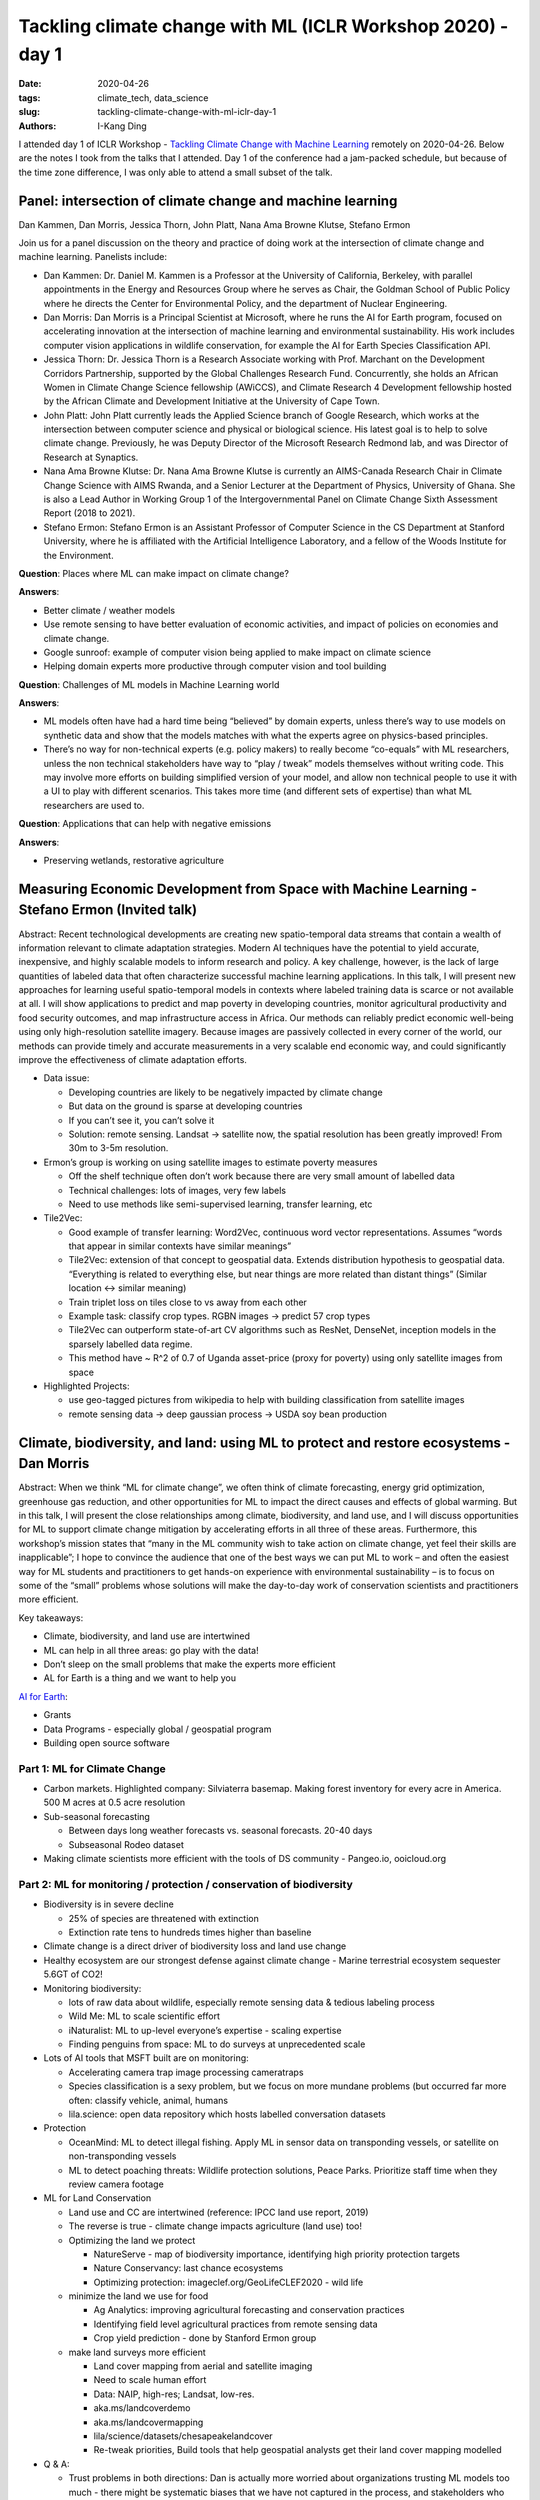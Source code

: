 Tackling climate change with ML (ICLR Workshop 2020) - day 1
############################################################

:date: 2020-04-26
:tags: climate_tech, data_science
:slug: tackling-climate-change-with-ml-iclr-day-1
:authors: I-Kang Ding


I attended day 1 of ICLR Workshop - `Tackling Climate Change with Machine Learning <https://www.climatechange.ai/ICLR2020_workshop#schedule>`_ remotely on 2020-04-26. Below are the notes I took from the talks that I attended. Day 1 of the conference had a jam-packed schedule, but because of the time zone difference, I was only able to attend a small subset of the talk.


Panel: intersection of climate change and machine learning
----------------------------------------------------------

Dan Kammen, Dan Morris, Jessica Thorn, John Platt, Nana Ama Browne Klutse, Stefano Ermon

Join us for a panel discussion on the theory and practice of doing work at the intersection of climate change and machine learning. Panelists include:

* Dan Kammen: Dr. Daniel M. Kammen is a Professor at the University of California, Berkeley, with parallel appointments in the Energy and Resources Group where he serves as Chair, the Goldman School of Public Policy where he directs the Center for Environmental Policy, and the department of Nuclear Engineering.
* Dan Morris: Dan Morris is a Principal Scientist at Microsoft, where he runs the AI for Earth program, focused on accelerating innovation at the intersection of machine learning and environmental sustainability. His work includes computer vision applications in wildlife conservation, for example the AI for Earth Species Classification API.
* Jessica Thorn: Dr. Jessica Thorn is a Research Associate working with Prof. Marchant on the Development Corridors Partnership, supported by the Global Challenges Research Fund. Concurrently, she holds an African Women in Climate Change Science fellowship (AWiCCS), and Climate Research 4 Development fellowship hosted by the African Climate and Development Initiative at the University of Cape Town.
* John Platt: John Platt currently leads the Applied Science branch of Google Research, which works at the intersection between computer science and physical or biological science. His latest goal is to help to solve climate change. Previously, he was Deputy Director of the Microsoft Research Redmond lab, and was Director of Research at Synaptics.
* Nana Ama Browne Klutse: Dr. Nana Ama Browne Klutse is currently an AIMS-Canada Research Chair in Climate Change Science with AIMS Rwanda, and a Senior Lecturer at the Department of Physics, University of Ghana. She is also a Lead Author in Working Group 1 of the Intergovernmental Panel on Climate Change Sixth Assessment Report (2018 to 2021).
* Stefano Ermon: Stefano Ermon is an Assistant Professor of Computer Science in the CS Department at Stanford University, where he is affiliated with the Artificial Intelligence Laboratory, and a fellow of the Woods Institute for the Environment.

**Question**: Places where ML can make impact on climate change?

**Answers**:

* Better climate / weather models
* Use remote sensing to have better evaluation of economic activities, and impact of policies on economies and climate change.
* Google sunroof: example of computer vision being applied to make impact on climate science
* Helping domain experts more productive through computer vision and tool building

**Question**: Challenges of ML models in Machine Learning world

**Answers**:

* ML models often have had a hard time being “believed” by domain experts, unless there’s way to use models on synthetic data and show that the models matches with what the experts agree on physics-based principles.
* There’s no way for non-technical experts (e.g. policy makers) to really become “co-equals” with ML researchers, unless the non technical stakeholders have way to “play / tweak” models themselves without writing code. This may involve more efforts on building simplified version of your model, and allow non technical people to use it with a UI to play with different scenarios. This takes more time (and different sets of expertise) than what ML researchers are used to.

**Question**: Applications that can help with negative emissions

**Answers**:

* Preserving wetlands, restorative agriculture


Measuring Economic Development from Space with Machine Learning - Stefano Ermon (Invited talk)
----------------------------------------------------------------------------------------------

Abstract: Recent technological developments are creating new spatio-temporal data streams that contain a wealth of information relevant to climate adaptation strategies. Modern AI techniques have the potential to yield accurate, inexpensive, and highly scalable models to inform research and policy. A key challenge, however, is the lack of large quantities of labeled data that often characterize successful machine learning applications. In this talk, I will present new approaches for learning useful spatio-temporal models in contexts where labeled training data is scarce or not available at all. I will show applications to predict and map poverty in developing countries, monitor agricultural productivity and food security outcomes, and map infrastructure access in Africa. Our methods can reliably predict economic well-being using only high-resolution satellite imagery. Because images are passively collected in every corner of the world, our methods can provide timely and accurate measurements in a very scalable end economic way, and could significantly improve the effectiveness of climate adaptation efforts.

* Data issue:

  * Developing countries are likely to be negatively impacted by climate change
  * But data on the ground is sparse at developing countries
  * If you can’t see it, you can’t solve it
  * Solution: remote sensing. Landsat -> satellite now, the spatial resolution has been greatly improved! From 30m to 3-5m resolution.

* Ermon’s group is working on using satellite images to estimate poverty measures

  * Off the shelf technique often don’t work because there are very small amount of labelled data
  * Technical challenges: lots of images, very few labels
  * Need to use methods like semi-supervised learning, transfer learning, etc

* Tile2Vec:

  * Good example of transfer learning: Word2Vec, continuous word vector representations. Assumes “words that appear in similar contexts have similar meanings”
  * Tile2Vec: extension of that concept to geospatial data. Extends distribution hypothesis to geospatial data. “Everything is related to everything else, but near things are more related than distant things” (Similar location <-> similar meaning)
  * Train triplet loss on tiles close to vs away from each other
  * Example task: classify crop types. RGBN images -> predict 57 crop types
  * Tile2Vec can outperform state-of-art CV algorithms such as ResNet, DenseNet, inception models in the sparsely labelled data regime.
  * This method have ~ R^2 of 0.7 of Uganda asset-price (proxy for poverty) using only satellite images from space

* Highlighted Projects:

  * use geo-tagged pictures from wikipedia to help with building classification from satellite images
  * remote sensing data -> deep gaussian process -> USDA soy bean production


Climate, biodiversity, and land: using ML to protect and restore ecosystems - Dan Morris
----------------------------------------------------------------------------------------

Abstract: When we think “ML for climate change”, we often think of climate forecasting, energy grid optimization, greenhouse gas reduction, and other opportunities for ML to impact the direct causes and effects of global warming. But in this talk, I will present the close relationships among climate, biodiversity, and land use, and I will discuss opportunities for ML to support climate change mitigation by accelerating efforts in all three of these areas. Furthermore, this workshop’s mission states that “many in the ML community wish to take action on climate change, yet feel their skills are inapplicable”; I hope to convince the audience that one of the best ways we can put ML to work – and often the easiest way for ML students and practitioners to get hands-on experience with environmental sustainability – is to focus on some of the “small” problems whose solutions will make the day-to-day work of conservation scientists and practitioners more efficient.

Key takeaways:

* Climate, biodiversity, and land use are intertwined
* ML can help in all three areas: go play with the data!
* Don’t sleep on the small problems that make the experts more efficient
* AL for Earth is a thing and we want to help you

`AI for Earth <https://www.microsoft.com/en-us/ai/ai-for-earth>`_:

* Grants
* Data Programs - especially global / geospatial program
* Building open source software

Part 1: ML for Climate Change
=============================

* Carbon markets. Highlighted company: Silviaterra basemap. Making forest inventory for every acre in America. 500 M acres at 0.5 acre resolution
* Sub-seasonal forecasting

  * Between days long weather forecasts vs. seasonal forecasts. 20-40 days
  * Subseasonal Rodeo dataset

* Making climate scientists more efficient with the tools of DS community - Pangeo.io, ooicloud.org


Part 2: ML for monitoring / protection / conservation of biodiversity
=====================================================================

* Biodiversity is in severe decline

  * 25% of species are threatened with extinction
  * Extinction rate tens to hundreds times higher than baseline

* Climate change is a direct driver of biodiversity loss and land use change
* Healthy ecosystem are our strongest defense against climate change - Marine terrestrial ecosystem sequester 5.6GT of CO2!
* Monitoring biodiversity:

  * lots of raw data about wildlife, especially remote sensing data & tedious labeling process
  * Wild Me: ML to scale scientific effort
  * iNaturalist: ML to up-level everyone’s expertise - scaling expertise
  * Finding penguins from space: ML to do surveys at unprecedented scale

* Lots of AI tools that MSFT built are on monitoring:

  * Accelerating camera trap image processing cameratraps
  * Species classification is a sexy problem, but we focus on more mundane problems (but occurred far more often: classify vehicle, animal, humans
  * lila.science: open data repository which hosts labelled conversation datasets

* Protection

  * OceanMind: ML to detect illegal fishing. Apply ML in sensor data on transponding vessels, or satellite on non-transponding vessels
  * ML to detect poaching threats: Wildlife protection solutions, Peace Parks. Prioritize staff time when they review camera footage

* ML for Land Conservation

  * Land use and CC are intertwined (reference: IPCC land use report, 2019)
  * The reverse is true - climate change impacts agriculture (land use) too!
  * Optimizing the land we protect

    * NatureServe - map of biodiversity importance, identifying high priority protection targets
    * Nature Conservancy: last chance ecosystems
    * Optimizing protection: imageclef.org/GeoLifeCLEF2020 - wild life

  * minimize the land we use for food

    * Ag Analytics: improving agricultural forecasting and conservation practices
    * Identifying field level agricultural practices from remote sensing data
    * Crop yield prediction - done by Stanford Ermon group

  * make land surveys more efficient

    * Land cover mapping from aerial and satellite imaging
    * Need to scale human effort
    * Data: NAIP, high-res; Landsat, low-res.
    * aka.ms/landcoverdemo
    * aka.ms/landcovermapping
    * lila/science/datasets/chesapeakelandcover
    * Re-tweak priorities, Build tools that help geospatial analysts get their land cover mapping modelled

* Q & A:

  * Trust problems in both directions: Dan is actually more worried about organizations trusting ML models too much - there might be systematic biases that we have not captured in the process, and stakeholders who are strained for resources or expertise in ML may be too keen to trust the ML output.
  * Tons of potential in finding insights from satellite imagery because of the wide-spread data availability and longer history of researchers making use of satellite imagery.
  * Maintainability of conservation data science work is likely in the large NGOs that can host their own data science teams.

